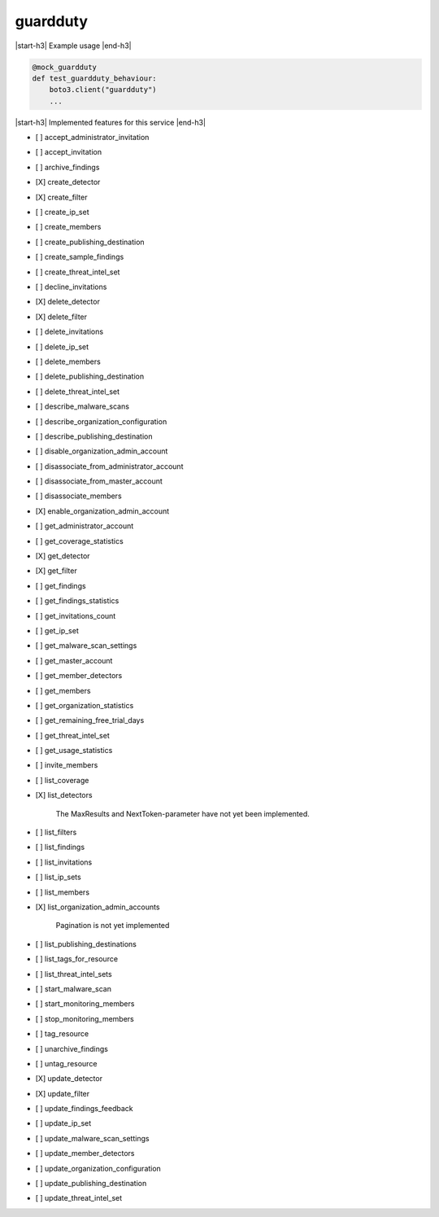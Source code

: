 .. _implementedservice_guardduty:

.. |start-h3| raw:: html

    <h3>

.. |end-h3| raw:: html

    </h3>

=========
guardduty
=========

|start-h3| Example usage |end-h3|

.. sourcecode:: python

            @mock_guardduty
            def test_guardduty_behaviour:
                boto3.client("guardduty")
                ...



|start-h3| Implemented features for this service |end-h3|

- [ ] accept_administrator_invitation
- [ ] accept_invitation
- [ ] archive_findings
- [X] create_detector
- [X] create_filter
- [ ] create_ip_set
- [ ] create_members
- [ ] create_publishing_destination
- [ ] create_sample_findings
- [ ] create_threat_intel_set
- [ ] decline_invitations
- [X] delete_detector
- [X] delete_filter
- [ ] delete_invitations
- [ ] delete_ip_set
- [ ] delete_members
- [ ] delete_publishing_destination
- [ ] delete_threat_intel_set
- [ ] describe_malware_scans
- [ ] describe_organization_configuration
- [ ] describe_publishing_destination
- [ ] disable_organization_admin_account
- [ ] disassociate_from_administrator_account
- [ ] disassociate_from_master_account
- [ ] disassociate_members
- [X] enable_organization_admin_account
- [ ] get_administrator_account
- [ ] get_coverage_statistics
- [X] get_detector
- [X] get_filter
- [ ] get_findings
- [ ] get_findings_statistics
- [ ] get_invitations_count
- [ ] get_ip_set
- [ ] get_malware_scan_settings
- [ ] get_master_account
- [ ] get_member_detectors
- [ ] get_members
- [ ] get_organization_statistics
- [ ] get_remaining_free_trial_days
- [ ] get_threat_intel_set
- [ ] get_usage_statistics
- [ ] invite_members
- [ ] list_coverage
- [X] list_detectors
  
        The MaxResults and NextToken-parameter have not yet been implemented.
        

- [ ] list_filters
- [ ] list_findings
- [ ] list_invitations
- [ ] list_ip_sets
- [ ] list_members
- [X] list_organization_admin_accounts
  
        Pagination is not yet implemented
        

- [ ] list_publishing_destinations
- [ ] list_tags_for_resource
- [ ] list_threat_intel_sets
- [ ] start_malware_scan
- [ ] start_monitoring_members
- [ ] stop_monitoring_members
- [ ] tag_resource
- [ ] unarchive_findings
- [ ] untag_resource
- [X] update_detector
- [X] update_filter
- [ ] update_findings_feedback
- [ ] update_ip_set
- [ ] update_malware_scan_settings
- [ ] update_member_detectors
- [ ] update_organization_configuration
- [ ] update_publishing_destination
- [ ] update_threat_intel_set

